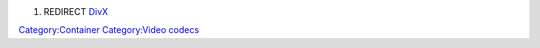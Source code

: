 #. REDIRECT `DivX <DivX>`__

`Category:Container <Category:Container>`__ `Category:Video codecs <Category:Video_codecs>`__
